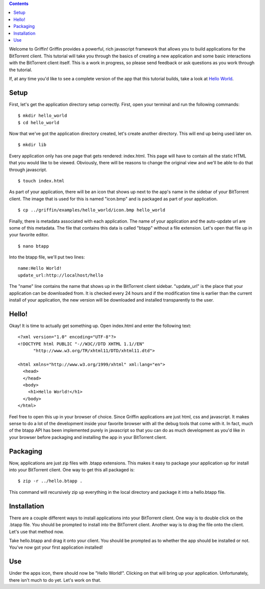 .. contents::

Welcome to Griffin! Griffin provides a powerful, rich javascript framework that
allows you to build applications for the BitTorrent client. This tutorial will
take you through the basics of creating a new application and some basic
interactions with the BitTorrent client itself. This is a work in progress, so
please send feedback or ask questions as you work through the tutorial.

If, at any time you'd like to see a complete version of the app that this
tutorial builds, take a look at `Hello World
<http://github.com/bittorrent/griffin/tree/master/examples/hello_world>`_.



Setup
=====

First, let's get the application directory setup correctly. First, open your
terminal and run the following commands:

::

  $ mkdir hello_world
  $ cd hello_world

Now that we've got the application directory created, let's create another
directory. This will end up being used later on.

::

  $ mkdir lib

Every application only has one page that gets rendered: index.html. This page
will have to contain all the static HTML that you would like to be
viewed. Obviously, there will be reasons to change the original view and we'll
be able to do that through javascript.

::

  $ touch index.html

As part of your application, there will be an icon that shows up next to the
app's name in the sidebar of your BitTorrent client. The image that is used for
this is named "icon.bmp" and is packaged as part of your application.

::


  $ cp ../griffin/examples/hello_world/icon.bmp hello_world

Finally, there is metadata associated with each application. The name of your
application and the auto-update url are some of this metadata. The file that
contains this data is called "btapp" without a file extension. Let's open that
file up in your favorite editor.

::

  $ nano btapp

Into the btapp file, we'll put two lines:

::

  name:Hello World!
  update_url:http://localhost/hello


The "name" line contains the name that shows up in the BitTorrent client
sidebar. "update_url" is the place that your application can be downloaded
from. It is checked every 24 hours and if the modification time is earlier than
the current install of your application, the new version will be downloaded and
installed transparently to the user.

Hello!
======

Okay! It is time to actually get something up. Open index.html and enter the
following text:

::

  <?xml version="1.0" encoding="UTF-8"?>
  <!DOCTYPE html PUBLIC "-//W3C//DTD XHTML 1.1//EN"
  	"http://www.w3.org/TR/xhtml11/DTD/xhtml11.dtd">

  <html xmlns="http://www.w3.org/1999/xhtml" xml:lang="en">
    <head>
    </head>
    <body>
      <h1>Hello World!</h1>
    </body>
  </html>
  
Feel free to open this up in your browser of choice. Since Griffin applications
are just html, css and javascript. It makes sense to do a lot of the
development inside your favorite browser with all the debug tools that come
with it. In fact, much of the btapp API has been implemented purely in
javascript so that you can do as much development as you'd like in your browser
before packaging and installing the app in your BitTorrent client.

Packaging
=========

Now, applications are just zip files with .btapp extensions. This makes it easy
to package your application up for install into your BitTorrent client. One way
to get this all packaged is:

::

  $ zip -r ../hello.btapp .

This command will recursively zip up everything in the local directory and
package it into a hello.btapp file. 

Installation
============

There are a couple different ways to install applications into your BitTorrent
client. One way is to double click on the .btapp file. You should be prompted
to install into the BitTorrent client. Another way is to drag the file onto the
client. Let's use that method now.

Take hello.btapp and drag it onto your client. You should be prompted as to
whether the app should be installed or not. You've now got your first
application installed! 

Use
===

Under the apps icon, there should now be "Hello World!". Clicking on that will
bring up your application. Unfortunately, there isn't much to do yet. Let's
work on that.

